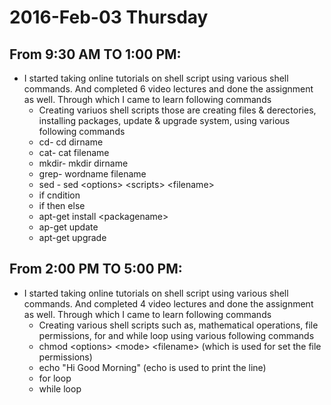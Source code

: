 * 2016-Feb-03 Thursday
** From 9:30 AM TO 1:00 PM:
- I started taking online tutorials on shell script using various shell commands. And completed 6 video lectures and done the assignment as well.
  Through which I came to learn following commands
 + Creating variuos shell scripts those are creating files & derectories, installing packages, update & upgrade system, using various following commands
 + cd- cd dirname
 + cat- cat filename
 + mkdir- mkdir dirname
 + grep- wordname filename
 + sed - sed <options> <scripts> <filename>
 + if cndition
 + if then else
 + apt-get install <packagename>
 + ap-get update
 + apt-get upgrade
** From 2:00 PM TO 5:00 PM:
- I started taking online tutorials on shell script using various shell commands. And completed 4 video lectures and done the assignment as well.
  Through which I came to learn following commands
 + Creating various shell scripts such as, mathematical operations, file permissions, for and while loop  using various following commands
 + chmod <options> <mode> <filename> (which is used for set the file permissions)
 + echo "Hi Good Morning" (echo is used to print the line)
 + for loop
 + while loop

 
